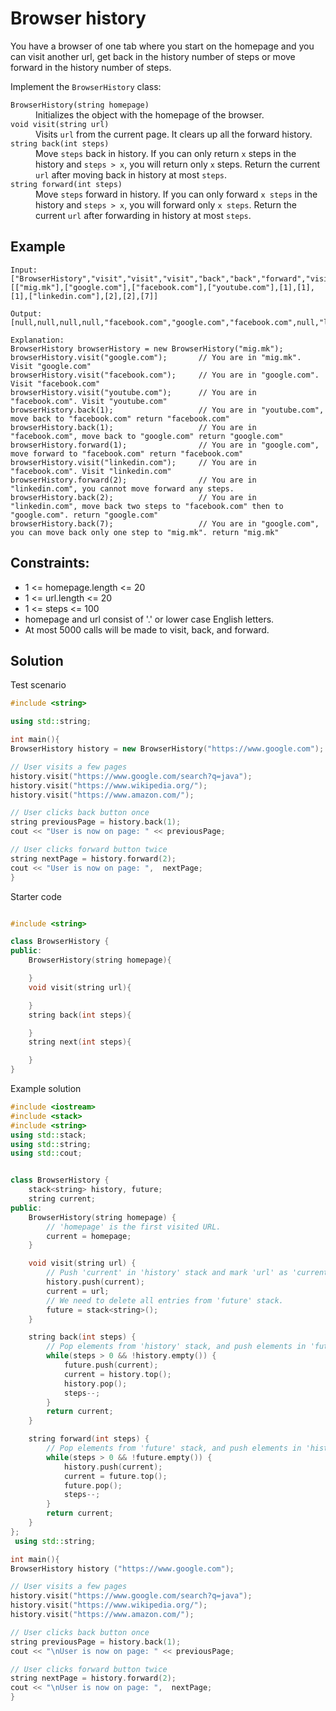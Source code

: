 * Browser history
You have a browser of one tab where you start on the homepage and you can visit another url, get back in the history
number of steps or move forward in the history number of steps.

Implement the ~BrowserHistory~ class:

- ~BrowserHistory(string homepage)~ :: Initializes the object with the homepage of the browser.
- ~void visit(string url)~ :: Visits ~url~ from the current page. It clears up all the forward history.
- ~string back(int steps)~ :: Move ~steps~ back in history. If you can only return ~x~ steps in the history and ~steps > x~, you will return only ~x~ steps.
  Return the current ~url~ after moving back in history at most ~steps~.
- ~string forward(int steps)~ :: Move ~steps~ forward in history. If you can only forward ~x steps~ in the history and ~steps > x~, you will forward only ~x steps~.
  Return the current ~url~ after forwarding in history at most ~steps~.

** Example
#+begin_example
Input:
["BrowserHistory","visit","visit","visit","back","back","forward","visit","forward","back","back"]
[["mig.mk"],["google.com"],["facebook.com"],["youtube.com"],[1],[1],[1],["linkedin.com"],[2],[2],[7]]

Output:
[null,null,null,null,"facebook.com","google.com","facebook.com",null,"linkedin.com","google.com","mig.mk"]

Explanation:
BrowserHistory browserHistory = new BrowserHistory("mig.mk");
browserHistory.visit("google.com");       // You are in "mig.mk". Visit "google.com"
browserHistory.visit("facebook.com");     // You are in "google.com". Visit "facebook.com"
browserHistory.visit("youtube.com");      // You are in "facebook.com". Visit "youtube.com"
browserHistory.back(1);                   // You are in "youtube.com", move back to "facebook.com" return "facebook.com"
browserHistory.back(1);                   // You are in "facebook.com", move back to "google.com" return "google.com"
browserHistory.forward(1);                // You are in "google.com", move forward to "facebook.com" return "facebook.com"
browserHistory.visit("linkedin.com");     // You are in "facebook.com". Visit "linkedin.com"
browserHistory.forward(2);                // You are in "linkedin.com", you cannot move forward any steps.
browserHistory.back(2);                   // You are in "linkedin.com", move back two steps to "facebook.com" then to "google.com". return "google.com"
browserHistory.back(7);                   // You are in "google.com", you can move back only one step to "mig.mk". return "mig.mk"
#+end_example


** Constraints:
- 1 <= homepage.length <= 20
- 1 <= url.length <= 20
- 1 <= steps <= 100
- homepage and url consist of  '.' or lower case English letters.
- At most 5000 calls will be made to visit, back, and forward.

** Solution

#+CAPTION: Test scenario
#+begin_src cpp
#include <string>

using std::string;

int main(){
BrowserHistory history = new BrowserHistory("https://www.google.com");

// User visits a few pages
history.visit("https://www.google.com/search?q=java");
history.visit("https://www.wikipedia.org/");
history.visit("https://www.amazon.com/");

// User clicks back button once
string previousPage = history.back(1);
cout << "User is now on page: " << previousPage;

// User clicks forward button twice
string nextPage = history.forward(2);
cout << "User is now on page: ",  nextPage;
}
#+end_src

#+CAPTION: Starter code
#+begin_src cpp

#include <string>

class BrowserHistory {
public:
    BrowserHistory(string homepage){

    }
    void visit(string url){

    }
    string back(int steps){

    }
    string next(int steps){

    }
}
#+end_src

#+CAPTION: Example solution
#+begin_src cpp
#include <iostream>
#include <stack>
#include <string>
using std::stack;
using std::string;
using std::cout;


class BrowserHistory {
    stack<string> history, future;
    string current;
public:
    BrowserHistory(string homepage) {
        // 'homepage' is the first visited URL.
        current = homepage;
    }

    void visit(string url) {
        // Push 'current' in 'history' stack and mark 'url' as 'current'.
        history.push(current);
        current = url;
        // We need to delete all entries from 'future' stack.
        future = stack<string>();
    }

    string back(int steps) {
        // Pop elements from 'history' stack, and push elements in 'future' stack.
        while(steps > 0 && !history.empty()) {
            future.push(current);
            current = history.top();
            history.pop();
            steps--;
        }
        return current;
    }

    string forward(int steps) {
        // Pop elements from 'future' stack, and push elements in 'history' stack.
        while(steps > 0 && !future.empty()) {
            history.push(current);
            current = future.top();
            future.pop();
            steps--;
        }
        return current;
    }
};
 using std::string;

int main(){
BrowserHistory history ("https://www.google.com");

// User visits a few pages
history.visit("https://www.google.com/search?q=java");
history.visit("https://www.wikipedia.org/");
history.visit("https://www.amazon.com/");

// User clicks back button once
string previousPage = history.back(1);
cout << "\nUser is now on page: " << previousPage;

// User clicks forward button twice
string nextPage = history.forward(2);
cout << "\nUser is now on page: ",  nextPage;
}


#+end_src

#+RESULTS:
|      |    |     |    |       |                            |
| User | is | now | on | page: | https://www.wikipedia.org/ |
| User | is | now | on | page: |                            |
